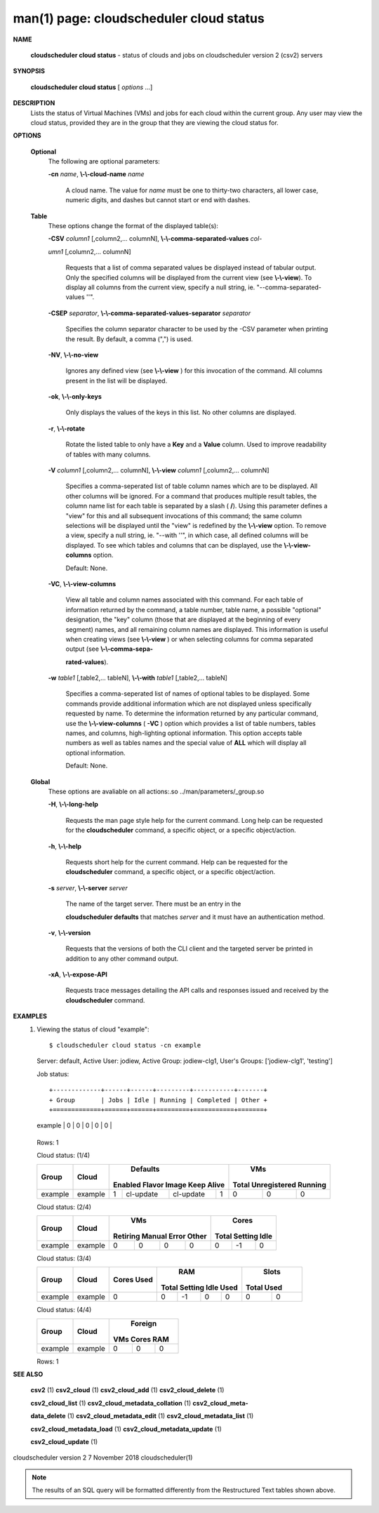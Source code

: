 .. File generated by /hepuser/crlb/Git/cloudscheduler/utilities/cli_doc_to_rst - DO NOT EDIT
..
.. To modify the contents of this file:
..   1. edit the man page file(s) ".../cloudscheduler/cli/man/csv2_cloud_status.1"
..   2. run the utility ".../cloudscheduler/utilities/cli_doc_to_rst"
..

man(1) page: cloudscheduler cloud status
========================================

 
 
 

**NAME**
       
       **cloudscheduler  cloud status**
       - status of clouds and jobs on
       cloudscheduler version 2 (csv2) servers
 

**SYNOPSIS**
       
       **cloudscheduler cloud status**
       [
       *options*
       ...]
 

**DESCRIPTION**
       Lists the status of Virtual Machines (VMs)  and  jobs  for  each  cloud
       within the current group.  Any user may view the cloud status, provided
       they are in the group that they are viewing the cloud status for.
 

**OPTIONS**
   
   **Optional**
       The following are optional parameters:
 
       
       **-cn**
       *name*,
       **\\-\\-cloud-name**
       *name*
              A cloud name.  The value for 
              *name*
              must  be  one  to  thirty-two
              characters,  all lower case, numeric digits, and dashes but 
              cannot start or end with dashes.
 
   
   **Table**
       These options change the format of the displayed table(s):
 
       
       **-CSV**
       *column1*
       [,column2,...  columnN],
       **\\-\\-comma-separated-values**
       *col-*
       
       *umn1*
       [,column2,... columnN]
              Requests  that  a  list  of  comma separated values be displayed
              instead of tabular output.  Only the specified columns  will  be
              displayed  from  the  current view (see 
              **\\-\\-view**).
              To display all
              columns from the  current  view,  specify  a  null  string,  ie.
              "--comma-separated-values ''".
 
 
       
       **-CSEP**
       *separator*,
       **\\-\\-comma-separated-values-separator**
       *separator*
              Specifies  the column separator character to be used by the -CSV
              parameter when printing the result.  By default, a  comma  (",")
              is used.
 
 
       
       **-NV**,
       **\\-\\-no-view**
              Ignores any defined view (see 
              **\\-\\-view**
              ) for this invocation of the
              command.  All columns present in the list will be displayed.
 
       
       **-ok**,
       **\\-\\-only-keys**
              Only displays the values of the keys in  this  list.   No  other
              columns are displayed.
 
       
       **-r**,
       **\\-\\-rotate**
              Rotate  the  listed table to only have a 
              **Key**
              and a
              **Value**
              column.
              Used to improve readability of tables with many columns.
 
       
       **-V**
       *column1*
       [,column2,... columnN],
       **\\-\\-view**
       *column1*
       [,column2,... columnN]
              Specifies a comma-seperated list of table column names which are
              to be displayed.  All other columns will be ignored.  For a 
              command that produces multiple result tables, the column name  list
              for  each table is separated by a slash (
              **/**).
              Using this
              parameter defines a "view" for this and all subsequent invocations  of
              this command; the same column selections will be displayed until
              the "view" is redefined by the 
              **\\-\\-view**
              option.  To remove a view,
              specify  a  null  string,  ie.  "--with  ''", in which case, all
              defined columns will be displayed.  To see which tables and 
              columns that can be displayed, use the 
              **\\-\\-view-columns**
              option.
 
              Default: None.
 
       
       **-VC**,
       **\\-\\-view-columns**
              View  all  table  and column names associated with this command.
              For each table of information returned by the command,  a  table
              number, table name, a possible "optional" designation, the "key"
              column (those that are displayed at the beginning of every  
              segment) names, and all remaining column names are displayed.  This
              information is useful when creating views (see 
              **\\-\\-view**
              )  or  when
              selecting  columns for comma separated output (see 
              **\\-\\-comma-sepa-**
              
              **rated-values**).
 
       
       **-w**
       *table1*
       [,table2,... tableN],
       **\\-\\-with**
       *table1*
       [,table2,... tableN]
              Specifies a comma-seperated list of names of optional tables  to
              be  displayed.   Some  commands  provide  additional information
              which are not displayed unless specifically requested  by  name.
              To determine the information returned by any particular command,
              use the 
              **\\-\\-view-columns**
              (
              **-VC**
              ) option which provides a list of
              table  numbers,  tables names, and columns, high-lighting optional
              information.  This option  accepts  table  numbers  as  well  as
              tables names and the special value of 
              **ALL**
              which will display all
              optional information.
 
              Default: None.
 
   
   **Global**
       These  options  are  avaliable  on   all   actions:.so   
       ../man/parameters/_group.so
 
       
       **-H**,
       **\\-\\-long-help**
              Requests  the man page style help for the current command.  Long
              help can be requested for the 
              **cloudscheduler**
              command, a specific
              object, or a specific object/action.
 
       
       **-h**,
       **\\-\\-help**
              Requests  short  help  for  the  current  command.   Help can be
              requested for the 
              **cloudscheduler**
              command, a specific object,  or
              a specific object/action.
 
       
       **-s**
       *server*,
       **\\-\\-server**
       *server*
              The  name  of  the target server.  There must be an entry in the
              
              **cloudscheduler defaults**
              that matches
              *server*
              and it must have  an
              authentication method.
 
       
       **-v**,
       **\\-\\-version**
              Requests  that  the versions of both the CLI client and the 
              targeted server be printed in addition to any other command output.
 
       
       **-xA**,
       **\\-\\-expose-API**
              Requests trace messages detailing the API  calls  and  responses
              issued and received by the 
              **cloudscheduler**
              command.
 

**EXAMPLES**
       1.     Viewing the status of cloud "example"::

              $ cloudscheduler cloud status -cn example
              Server: default, Active User: jodiew, Active Group: jodiew-clg1, User's Groups: ['jodiew-clg1', 'testing']
 
              Job status::


              +-------------+------+------+---------+-----------+-------+
              + Group       | Jobs | Idle | Running | Completed | Other +
              +=============+======+======+=========+===========+=======+
              | example     | 0    | 0    | 0       | 0         | 0     |
              +-------------+------+------+---------+-----------+-------+

              Rows: 1
 
              Cloud status: (1/4)

              +-------------+---------+-------------+-----------+-----------+-------------+-------------+--------------+-------------+
              +             |         |                     Defaults                      |                   VMs                    +
              +    Group    |  Cloud  |   Enabled      Flavor       Image     Keep Alive  |    Total      Unregistered     Running   +
              +=============+=========+=============+===========+===========+=============+=============+==============+=============+
              | example     | example | 1           | cl-update | cl-update | 1           | 0           | 0            | 0           |
              +-------------+---------+-------------+-----------+-----------+-------------+-------------+--------------+-------------+

 
              Cloud status: (2/4)

              +-------------+---------+-------------+-------------+-------------+-------------+-------------+-------------+-------------+
              +             |         |                          VMs                          |                  Cores                  +
              +    Group    |  Cloud  |  Retiring       Manual         Error         Other    |    Total        Setting        Idle     +
              +=============+=========+=============+=============+=============+=============+=============+=============+=============+
              | example     | example | 0           | 0           | 0           | 0           | 0           | -1          | 0           |
              +-------------+---------+-------------+-------------+-------------+-------------+-------------+-------------+-------------+

 
              Cloud status: (3/4)

              +-------------+---------+-------------+-------------+-------------+-------------+-------------+-------------+-------------+
              +             |         |    Cores    |                          RAM                          |           Slots           +
              +    Group    |  Cloud  |    Used     |    Total        Setting        Idle          Used     |    Total         Used     +
              +=============+=========+=============+=============+=============+=============+=============+=============+=============+
              | example     | example | 0           | 0           | -1          | 0           | 0           | 0           | 0           |
              +-------------+---------+-------------+-------------+-------------+-------------+-------------+-------------+-------------+

 
              Cloud status: (4/4)

              +-------------+---------+-------------+-------------+-------------+
              +             |         |                 Foreign                 +
              +    Group    |  Cloud  |     VMs          Cores          RAM     +
              +=============+=========+=============+=============+=============+
              | example     | example | 0           | 0           | 0           |
              +-------------+---------+-------------+-------------+-------------+

              Rows: 1
 

**SEE ALSO**
       
       **csv2**
       (1)
       **csv2_cloud**
       (1)
       **csv2_cloud_add**
       (1)
       **csv2_cloud_delete**
       (1)
       
       **csv2_cloud_list**
       (1)
       **csv2_cloud_metadata_collation**
       (1)
       **csv2_cloud_meta-**
       
       **data_delete**
       (1)
       **csv2_cloud_metadata_edit**
       (1)
       **csv2_cloud_metadata_list**
       (1)
       
       **csv2_cloud_metadata_load**
       (1)
       **csv2_cloud_metadata_update**
       (1)
       
       **csv2_cloud_update**
       (1)
 
 
 
cloudscheduler version 2        7 November 2018              cloudscheduler(1)
 

.. note:: The results of an SQL query will be formatted differently from the Restructured Text tables shown above.
